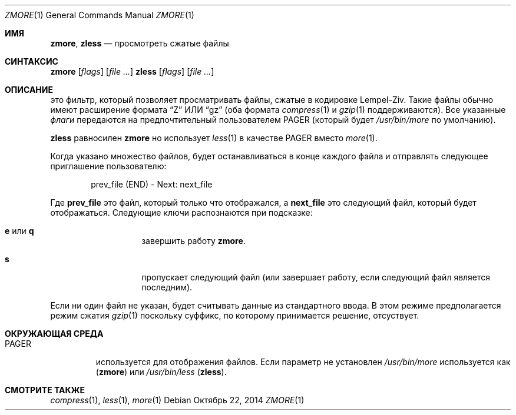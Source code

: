 .\"	$NetBSD: zmore.1,v 1.4 2013/11/12 21:58:37 pettai Exp $
.\"	$OpenBSD: zmore.1,v 1.10 2009/08/16 09:41:08 sobrado Exp $
.\"
.\" Copyright (c) 2003 Todd C. Miller <Todd.Miller@courtesan.com>
.\"
.\" Permission to use, copy, modify, and distribute this software for any
.\" purpose with or without fee is hereby granted, provided that the above
.\" copyright notice and this permission notice appear in all copies.
.\"
.\" THE SOFTWARE IS PROVIDED "AS IS" AND THE AUTHOR DISCLAIMS ALL WARRANTIES
.\" WITH REGARD TO THIS SOFTWARE INCLUDING ALL IMPLIED WARRANTIES OF
.\" MERCHANTABILITY AND FITNESS. IN NO EVENT SHALL THE AUTHOR BE LIABLE FOR
.\" ANY SPECIAL, DIRECT, INDIRECT, OR CONSEQUENTIAL DAMAGES OR ANY DAMAGES
.\" WHATSOEVER RESULTING FROM LOSS OF USE, DATA OR PROFITS, WHETHER IN AN
.\" ACTION OF CONTRACT, NEGLIGENCE OR OTHER TORTIOUS ACTION, ARISING OUT OF
.\" OR IN CONNECTION WITH THE USE OR PERFORMANCE OF THIS SOFTWARE.
.\"
.\" Sponsored in part by the Defense Advanced Research Projects
.\" Agency (DARPA) and Air Force Research Laboratory, Air Force
.\" Materiel Command, USAF, under agreement number F39502-99-1-0512.
.Dd Октябрь 22, 2014
.Dt ZMORE 1
.Os
.Sh ИМЯ
.Nm zmore ,
.Nm zless
.Nd просмотреть сжатые файлы
.Sh СИНТАКСИС
.Nm zmore
.Op Ar flags
.Op Ar
.Nm zless
.Op Ar flags
.Op Ar
.Sh ОПИСАНИЕ
.Nm
это фильтр, который позволяет просматривать файлы, сжатые в кодировке Lempel-Ziv.
Такие файлы обычно имеют расширение формата
.Dq Z
ИЛИ
.Dq gz
(оба формата
.Xr compress 1
и
.Xr gzip 1
поддерживаются).
Все указанные
.Ar флаги
передаются на предпочтительный пользователем
.Ev PAGER
(который будет
.Pa /usr/bin/more
по умолчанию).
.Pp
.Nm zless
равносилен
.Nm zmore
но использует
.Xr less 1
в качестве PAGER вместо
.Xr more 1 .
.Pp
Когда указано множество файлов,
.Nm
будет останавливаться в конце каждого файла и отправлять следующее приглашение пользователю:
.Bd -literal -offset indent
prev_file (END) - Next: next_file
.Ed
.Pp
Где
.Sy prev_file
это файл, который только что отображался, а
.Sy next_file
это следующий файл, который будет отображаться.
Следующие ключи распознаются при подсказке:
.Bl -tag -width "e or q" -offset indent
.It Ic e No или Ic q
завершить работу
.Nm zmore .
.It Ic s
пропускает следующий файл (или завершает работу, если следующий файл является последним).
.El
.Pp
Если ни один файл не указан,
.Nm
будет считывать данные из стандартного ввода.
В этом режиме
.Nm
предполагается режим сжатия
.Xr gzip 1
поскольку суффикс, по которому принимается решение, отсуствует.
.Sh ОКРУЖАЮЩАЯ СРЕДА
.Bl -tag -width "PAGER"
.It Ev PAGER
используется для отображения файлов.
Если параметр не установлен
.Pa /usr/bin/more
используется как
.Pq Nm zmore
или
.Pa /usr/bin/less
.Pq Nm zless .
.El
.Sh СМОТРИТЕ ТАКЖЕ
.Xr compress 1 ,
.Xr less 1 ,
.Xr more 1
